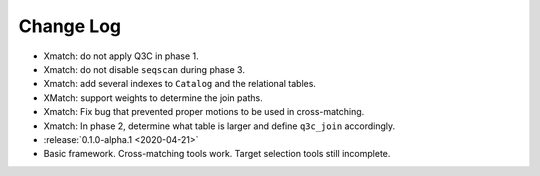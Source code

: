 .. This changelog uses releases: https://releases.readthedocs.io/en/latest/

==========
Change Log
==========

* Xmatch: do not apply Q3C in phase 1.
* Xmatch: do not disable ``seqscan`` during phase 3.
* Xmatch: add several indexes to ``Catalog`` and the relational tables.
* XMatch: support weights to determine the join paths.
* Xmatch: Fix bug that prevented proper motions to be used in cross-matching.
* Xmatch: In phase 2, determine what table is larger and define ``q3c_join`` accordingly.

* :release:`0.1.0-alpha.1 <2020-04-21>`
* Basic framework. Cross-matching tools work. Target selection tools still incomplete.
